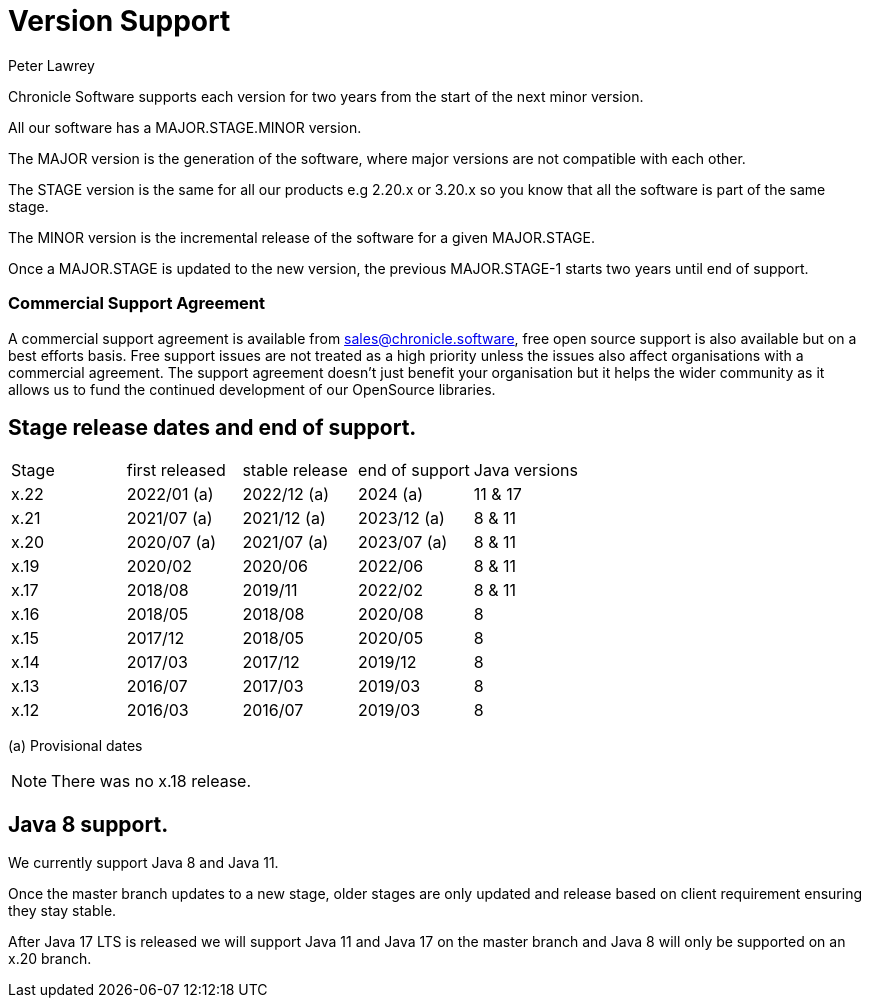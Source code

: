 = Version Support
Peter Lawrey

Chronicle Software supports each version for two years from the start of the next minor version. 

All our software has a MAJOR.STAGE.MINOR version. 

The MAJOR version is the generation of the software, where major versions are not compatible with each other.

The STAGE version is the same for all our products e.g 2.20.x or 3.20.x so you know that all the software is part of the same stage.

The MINOR version is the incremental release of the software for a given MAJOR.STAGE.

Once a MAJOR.STAGE is updated to the new version, the previous MAJOR.STAGE-1 starts two years until end of support.

=== Commercial Support Agreement

A commercial support agreement is available from mailto:sales@chronicle.software[sales@chronicle.software], free open source support is also available but on a best efforts basis. Free support issues are not treated as a high priority unless the issues also affect organisations with a commercial agreement. The support agreement doesn’t just benefit your organisation but it helps the wider community as it allows us to fund the continued development of our OpenSource libraries. 

== Stage release dates and end of support.

|====
| Stage | first released | stable release | end of support | Java versions
| x.22  | 2022/01 (a) | 2022/12 (a) | 2024 (a) | 11 & 17
| x.21  | 2021/07 (a) | 2021/12 (a) | 2023/12 (a) | 8 & 11
| x.20  | 2020/07 (a) | 2021/07 (a) | 2023/07 (a) | 8 & 11
| x.19  | 2020/02 | 2020/06 | 2022/06 | 8 & 11
| x.17  | 2018/08 | 2019/11 | 2022/02 | 8 & 11
| x.16  | 2018/05 | 2018/08 | 2020/08 | 8
| x.15  | 2017/12 | 2018/05 | 2020/05 | 8
| x.14  | 2017/03 | 2017/12 | 2019/12 | 8
| x.13  | 2016/07 | 2017/03 | 2019/03 | 8
| x.12  | 2016/03 | 2016/07 | 2019/03 | 8
|====
(a) Provisional dates

NOTE: There was no x.18 release.

== Java 8 support.

We currently support Java 8 and Java 11.

Once the master branch updates to a new stage, older stages are only updated and release based on client requirement ensuring they stay stable.

After Java 17 LTS is released we will support Java 11 and Java 17 on the master branch and Java 8 will only be supported on an x.20 branch.
